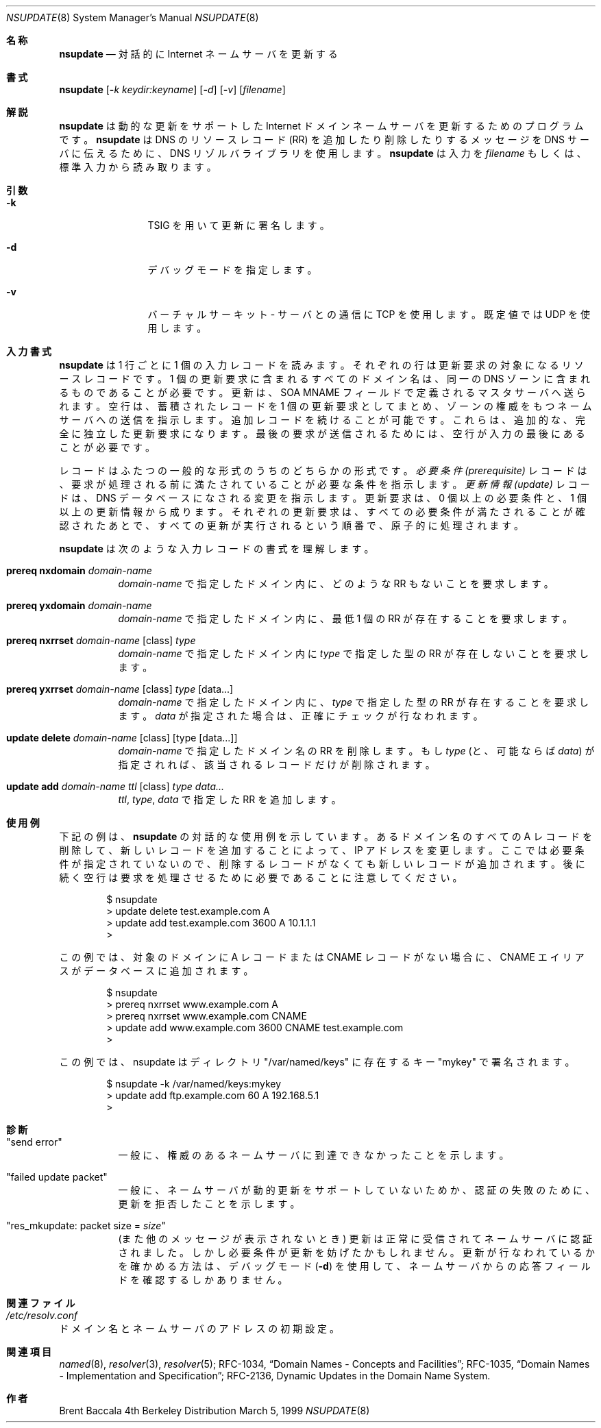 .\" %FreeBSD: src/contrib/bind/doc/man/nsupdate.8,v 1.1.1.1.4.2 2001/02/27 09:42:33 asmodai Exp %
.\" %Id: nsupdate.8,v 8.6 2000/10/30 23:06:57 cyarnell Exp %
.\"
.\"Copyright (c) 1999 by Internet Software Consortium
.\"
.\"Permission to use, copy, modify, and distribute this software for any
.\"purpose with or without fee is hereby granted, provided that the above
.\"copyright notice and this permission notice appear in all copies.
.\"
.\"THE SOFTWARE IS PROVIDED "AS IS" AND INTERNET SOFTWARE CONSORTIUM DISCLAIMS
.\"ALL WARRANTIES WITH REGARD TO THIS SOFTWARE INCLUDING ALL IMPLIED WARRANTIES
.\"OF MERCHANTABILITY AND FITNESS. IN NO EVENT SHALL INTERNET SOFTWARE
.\"CONSORTIUM BE LIABLE FOR ANY SPECIAL, DIRECT, INDIRECT, OR CONSEQUENTIAL
.\"DAMAGES OR ANY DAMAGES WHATSOEVER RESULTING FROM LOSS OF USE, DATA OR
.\"PROFITS, WHETHER IN AN ACTION OF CONTRACT, NEGLIGENCE OR OTHER TORTIOUS
.\"ACTION, ARISING OUT OF OR IN CONNECTION WITH THE USE OR PERFORMANCE OF THIS
.\"SOFTWARE.
.\"
.\" $FreeBSD: doc/ja_JP.eucJP/man/man8/nsupdate.8,v 1.4 2001/05/14 01:09:53 horikawa Exp $
.Dd March 5, 1999
.Dt NSUPDATE 8
.Os BSD 4
.Sh 名称
.Nm nsupdate
.Nd 対話的に Internet ネームサーバを更新する
.Sh 書式
.Nm nsupdate
.Op Fl Ar k  keydir:keyname
.Op Fl Ar d
.Op Fl Ar v
.Op Ar filename
.Sh 解説
.Ic nsupdate
は動的な更新をサポートした Internet ドメインネームサーバを更新する
ためのプログラムです。
.Ic nsupdate
は DNS のリソースレコード (RR) を追加したり削除したりする
メッセージを DNS サーバ
に伝えるために、DNS リゾルバライブラリを使用します。
.Ic nsupdate
は入力を
.Ar filename
もしくは、標準入力から読み取ります。
.Sh 引数
.Bl -tag -width Fl
.It Fl k
TSIG を用いて更新に署名します。
.It Fl d
デバッグモードを指定します。
.It Fl v
バーチャルサーキット - サーバとの通信に TCP を使用します。既定値では UDP を
使用します。
.El
.Sh 入力書式
.Ic nsupdate
は 1 行ごとに 1 個の入力レコードを読みます。
それぞれの行は更新要求の対象になるリソースレコードです。
1 個の更新要求に含まれるすべてのドメイン名は、
同一の DNS ゾーンに含まれるものであることが必要です。
更新は、SOA MNAME フィールドで定義されるマスタサーバへ送られます。
空行は、蓄積されたレコードを 1 個の更新要求としてまとめ、ゾーンの権威を
もつネームサーバへの送信を指示します。
追加レコードを続けることが可能です。
これらは、追加的な、完全に独立した更新要求になります。
最後の要求が送信されるためには、空行が入力の最後にあることが必要です。
.Pp
レコードはふたつの一般的な形式のうちのどちらかの形式です。
.Em 必要条件 (prerequisite)
レコードは、要求が処理される前に満たされていることが必要な条件を指示します。
.Em 更新情報 (update)
レコードは、DNS データベースになされる変更を指示します。
更新要求は、0 個以上の必要条件と、1 個以上の更新情報から成ります。
それぞれの更新要求は、すべての必要条件が満たされることが確認
されたあとで、すべての更新が実行されるという順番で、原子的に処理されます。
.Pp
.Ic nsupdate
は次のような入力レコードの書式を理解します。
.Pp

.Bl -hang

.It Ic prereq nxdomain Va domain-name
.Va domain-name
で指定したドメイン内に、どのような RR もないことを要求します。

.It Ic prereq yxdomain Va domain-name
.Va domain-name
で指定したドメイン内に、最低 1 個の RR が存在することを要求します。

.It Xo
.Ic prereq nxrrset Va domain-name Op class
.Va type
.Xc
.Va domain-name
で指定したドメイン内に
.Va type
で指定した型の RR が存在しないことを要求します。

.It Xo
.Ic prereq yxrrset
.Va domain-name Op class
.Va type Op data...
.Xc
.Va domain-name
で指定したドメイン内に、
.Va type
で指定した型の RR が存在することを要求します。
.Va data
が指定された場合は、正確にチェックが行なわれます。

.It Xo
.Ic update delete
.Va domain-name Op class
.Va Op type Op data...
.Xc
.Va domain-name
で指定したドメイン名の RR を削除します。
もし
.Va type
(と、可能ならば
.Va data )
が指定されれば、該当されるレコードだけが削除されます。

.It Xo
.Ic update add
.Va domain-name ttl Op class
.Va type data...
.Xc
.Va ttl , type , data
で指定した RR を追加します。

.El

.Sh 使用例
下記の例は、
.Ic nsupdate
の対話的な使用例を示しています。
あるドメイン名のすべての A レコードを削除して、新しいレコードを
追加することによって、IP アドレスを変更します。
ここでは必要条件が指定されていないので、削除するレコードがなくても新しい
レコードが追加されます。
後に続く空行は要求を処理させるために必要であることに注意してください。
.Bd -literal -offset indent
$ nsupdate
> update delete test.example.com A
> update add test.example.com 3600 A 10.1.1.1
>

.Ed
.Pp
この例では、対象のドメインに A レコードまたは CNAME レコードがない場合に、
CNAME エイリアスがデータベースに追加されます。
.Bd -literal -offset indent
$ nsupdate
> prereq nxrrset www.example.com A
> prereq nxrrset www.example.com CNAME
> update add www.example.com 3600 CNAME test.example.com
>

.Ed
.Pp
この例では、nsupdate はディレクトリ "/var/named/keys" に存在するキー
"mykey" で署名されます。
.Bd -literal -offset indent
$ nsupdate -k /var/named/keys:mykey
> update add ftp.example.com 60 A 192.168.5.1
>

.Ed

.Sh 診断
.Bl -hang

.It Qq send error
一般に、権威のあるネームサーバに到達できなかったことを示します。

.It Qq failed update packet
一般に、ネームサーバが動的更新をサポートしていないためか、認証の失敗のために、
更新を拒否したことを示します。

.It Qq res_mkupdate: packet size = Va size
(また他のメッセージが表示されないとき)
更新は正常に受信されてネームサーバに認証されました。
しかし必要条件が更新を妨げたかもしれません。更新が行なわれているか
を確かめる方法は、デバッグモード
.Fl ( d )
を使用して、ネームサーバからの応答フィールドを確認するしかありません。
.El
.Sh 関連ファイル
.Bl -hang
.It Pa /etc/resolv.conf
.El
ドメイン名とネームサーバのアドレスの初期設定。
.Sh 関連項目
.Xr named 8 ,
.Xr resolver 3 ,
.Xr resolver 5 ;
RFC-1034,
.Dq Domain Names - Concepts and Facilities ;
RFC-1035,
.Dq Domain Names - Implementation and Specification ;
RFC-2136,
Dynamic Updates in the Domain Name System.
.Sh 作者
Brent Baccala
